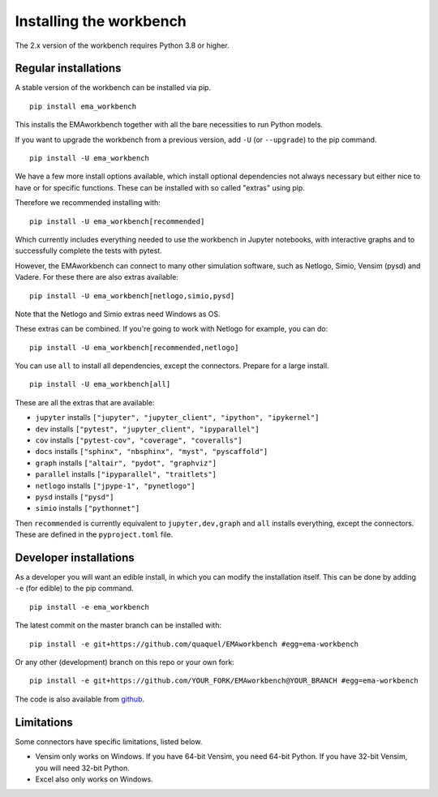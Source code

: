 ************************
Installing the workbench
************************

The 2.x version of the workbench requires Python 3.8 or higher.

Regular installations
#####################

A stable version of the workbench can be installed via pip. ::

	pip install ema_workbench

This installs the EMAworkbench together with all the bare necessities to run Python models.

If you want to upgrade the workbench from a previous version, add ``-U`` (or ``--upgrade``) to the pip command. ::

	pip install -U ema_workbench

We have a few more install options available, which install optional dependencies not always necessary but either nice to have or for specific functions. These can be installed with so called "extras" using pip.

Therefore we recommended installing with::

	pip install -U ema_workbench[recommended]

Which currently includes everything needed to use the workbench in Jupyter notebooks, with interactive graphs and to successfully complete the tests with pytest.

However, the EMAworkbench can connect to many other simulation software, such as Netlogo, Simio, Vensim (pysd) and Vadere. For these there are also extras available::

	pip install -U ema_workbench[netlogo,simio,pysd]

Note that the Netlogo and Simio extras need Windows as OS.

These extras can be combined. If you're going to work with Netlogo for example, you can do::

	pip install -U ema_workbench[recommended,netlogo]

You can use ``all`` to install all dependencies, except the connectors. Prepare for a large install. ::

	pip install -U ema_workbench[all]

These are all the extras that are available:

- ``jupyter`` installs ``["jupyter", "jupyter_client", "ipython", "ipykernel"]``
- ``dev`` installs ``["pytest", "jupyter_client", "ipyparallel"]``
- ``cov`` installs ``["pytest-cov", "coverage", "coveralls"]``
- ``docs`` installs ``["sphinx", "nbsphinx", "myst", "pyscaffold"]``
- ``graph`` installs ``["altair", "pydot", "graphviz"]``
- ``parallel`` installs ``["ipyparallel", "traitlets"]``

- ``netlogo`` installs ``["jpype-1", "pynetlogo"]``
- ``pysd`` installs ``["pysd"]``
- ``simio`` installs ``["pythonnet"]``

Then ``recommended`` is currently equivalent to ``jupyter,dev,graph`` and ``all`` installs everything, except the connectors. These are defined in the ``pyproject.toml`` file.

Developer installations
#######################

As a developer you will want an edible install, in which you can modify the installation itself. This can be done by adding ``-e`` (for edible) to the pip command. ::

	pip install -e ema_workbench

The latest commit on the master branch can be installed with::

	pip install -e git+https://github.com/quaquel/EMAworkbench #egg=ema-workbench

Or any other (development) branch on this repo or your own fork::

	pip install -e git+https://github.com/YOUR_FORK/EMAworkbench@YOUR_BRANCH #egg=ema-workbench

The code is also available from `github <https://github.com/quaquel/EMAworkbench>`_.

Limitations
###########

Some connectors have specific limitations, listed below.

* Vensim only works on Windows. If you have 64-bit Vensim, you need 64-bit Python.
  If you have 32-bit Vensim, you will need 32-bit Python.
* Excel also only works on Windows.
